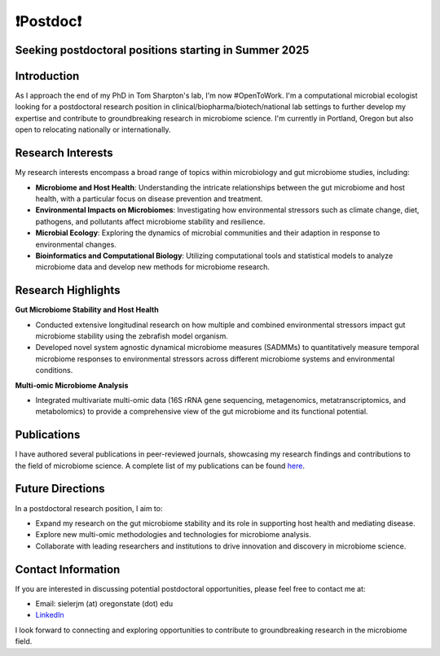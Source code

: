 .. _Top:

❗Postdoc❗
==========

Seeking postdoctoral positions starting in Summer 2025
-----------------------------------------------------

Introduction
------------

As I approach the end of my PhD in Tom Sharpton's lab, I'm now #OpenToWork. I'm a computational microbial ecologist looking for a postdoctoral research position in clinical/biopharma/biotech/national lab settings to further develop my expertise and contribute to groundbreaking research in microbiome science. I'm currently in Portland, Oregon but also open to relocating nationally or internationally. 

Research Interests
------------------

My research interests encompass a broad range of topics within microbiology and gut microbiome studies, including:

- **Microbiome and Host Health**: Understanding the intricate relationships between the gut microbiome and host health, with a particular focus on disease prevention and treatment.
- **Environmental Impacts on Microbiomes**: Investigating how environmental stressors such as climate change, diet, pathogens, and pollutants affect microbiome stability and resilience.
- **Microbial Ecology**: Exploring the dynamics of microbial communities and their adaption in response to environmental changes.
- **Bioinformatics and Computational Biology**: Utilizing computational tools and statistical models to analyze microbiome data and develop new methods for microbiome research.

Research Highlights
-------------------

**Gut Microbiome Stability and Host Health**

- Conducted extensive longitudinal research on how multiple and combined environmental stressors impact gut microbiome stability using the zebrafish model organism.
- Developed novel system agnostic dynamical microbiome measures (SADMMs) to quantitatively measure temporal microbiome responses to environmental stressors across different microbiome systems and environmental conditions.

**Multi-omic Microbiome Analysis**

- Integrated multivariate multi-omic data (16S rRNA gene sequencing, metagenomics, metatranscriptomics, and metabolomics) to provide a comprehensive view of the gut microbiome and its functional potential.



Publications
------------

I have authored several publications in peer-reviewed journals, showcasing my research findings and contributions to the field of microbiome science. A complete list of my publications can be found `here <https://michaelsieler.com/en/latest/Publications/publications.html>`_.

Future Directions
-----------------

In a postdoctoral research position, I aim to:

- Expand my research on the gut microbiome stability and its role in supporting host health and mediating disease.
- Explore new multi-omic methodologies and technologies for microbiome analysis.
- Collaborate with leading researchers and institutions to drive innovation and discovery in microbiome science.

Contact Information
-------------------

If you are interested in discussing potential postdoctoral opportunities, please feel free to contact me at:

- Email: sielerjm (at) oregonstate (dot) edu
- `LinkedIn <https://www.linkedin.com/in/mjsielerjr/>`_

I look forward to connecting and exploring opportunities to contribute to groundbreaking research in the microbiome field.
